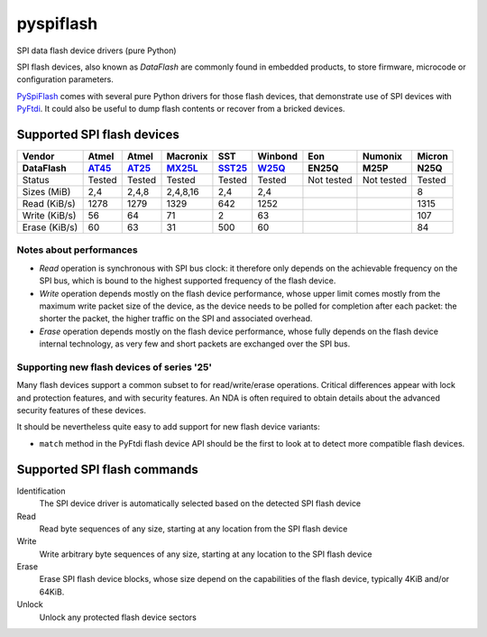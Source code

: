 pyspiflash
==========

SPI data flash device drivers (pure Python)

SPI flash devices, also known as *DataFlash* are commonly found in embedded
products, to store firmware, microcode or configuration parameters.

PySpiFlash_ comes with several pure Python drivers for those flash devices, that
demonstrate use of SPI devices with PyFtdi_. It could also be useful to dump
flash contents or recover from a bricked devices.

.. _PySpiFlash : https://github.com/eblot/pyspiflash
.. _PyFtdi : https://github.com/eblot/pyftdi

Supported SPI flash devices
---------------------------

============= ======= ========== ======== ====== ======= ========== ========== ==========
Vendor        Atmel   Atmel      Macronix SST    Winbond Eon        Numonix     Micron
------------- ------- ---------- -------- ------ ------- ---------- ---------- ----------
DataFlash     AT45_   AT25_      MX25L_   SST25_ W25Q_   EN25Q      M25P       N25Q
============= ======= ========== ======== ====== ======= ========== ========== ==========
Status        Tested  Tested     Tested   Tested Tested  Not tested Not tested Tested
------------- ------- ---------- -------- ------ ------- ---------- ---------- ----------
Sizes (MiB)       2,4      2,4,8 2,4,8,16    2,4     2,4                       8
------------- ------- ---------- -------- ------ ------- ---------- ---------- ----------
Read (KiB/s)     1278       1279     1329    642    1252                       1315
------------- ------- ---------- -------- ------ ------- ---------- ---------- ----------
Write (KiB/s)      56         64       71      2      63                       107
------------- ------- ---------- -------- ------ ------- ---------- ---------- ----------
Erase (KiB/s)      60         63       31    500      60                       84
============= ======= ========== ======== ====== ======= ========== ========== ==========

Notes about performances
........................

* *Read* operation is synchronous with SPI bus clock: it therefore only depends
  on the achievable frequency on the SPI bus, which is bound to the highest
  supported frequency of the flash device.
* *Write* operation depends mostly on the flash device performance, whose upper
  limit comes mostly from the maximum write packet size of the device, as the
  device needs to be polled for completion after each packet: the shorter the
  packet, the higher traffic on the SPI and associated overhead.
* *Erase* operation depends mostly on the flash device performance, whose fully 
  depends on the flash device internal technology, as very few and short
  packets are exchanged over the SPI bus.

Supporting new flash devices of series '25'
...........................................
Many flash devices support a common subset to for read/write/erase operations.
Critical differences appear with lock and protection features, and with
security features. An NDA is often required to obtain details about the
advanced security features of these devices.

It should be nevertheless quite easy to add support for new flash device
variants:
 
* ``match`` method in the PyFtdi flash device API should be the first to look
  at to detect more compatible flash devices.

.. _AT45: http://www.adestotech.com/sites/default/files/datasheets/doc8784.pdf
.. _AT25: http://www.atmel.com/Images/doc8693.pdf
.. _SST25: http://ww1.microchip.com/downloads/en/DeviceDoc/25071A.pdf
.. _MX25L: http://www.mxic.com.tw/
.. _W25Q: http://www.nexflash.com/hq/enu/ProductAndSales/ProductLines/FlashMemory/SerialFlash/

Supported SPI flash commands
----------------------------

Identification
  The SPI device driver is automatically selected based on the detected SPI
  flash device

Read
  Read byte sequences of any size, starting at any location from the SPI
  flash device

Write
  Write arbitrary byte sequences of any size, starting at any location to the
  SPI flash device

Erase
  Erase SPI flash device blocks, whose size depend on the capabilities of the
  flash device, typically 4KiB and/or 64KiB.

Unlock
  Unlock any protected flash device sectors
